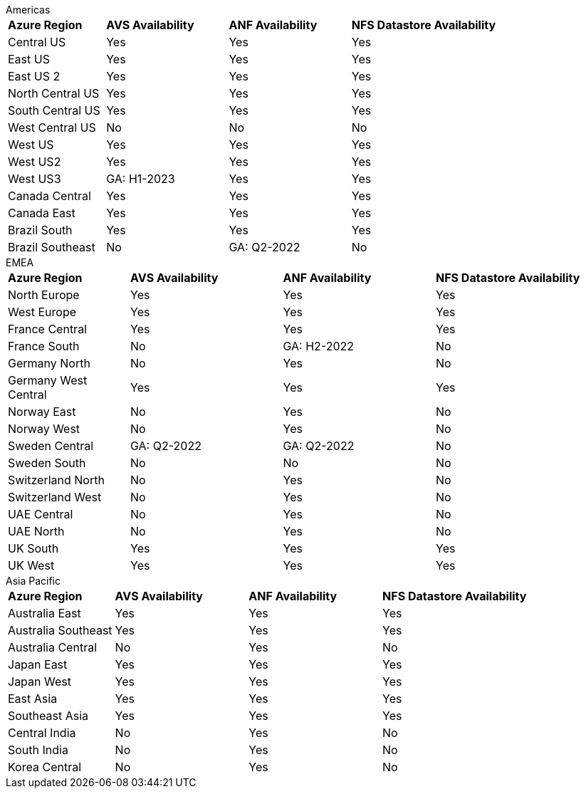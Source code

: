 
[role="tabbed-block"]
====
.Americas
--
[width=100%,cols="20,^25,^25,^30",grid=all,frame=all]
|===
| *Azure Region* | *AVS Availability* | *ANF Availability* | *NFS Datastore Availability*
| Central US | Yes | Yes | Yes
| East US | Yes | Yes | Yes
| East US 2 | Yes | Yes | Yes
| North Central US | Yes | Yes | Yes
| South Central US | Yes | Yes | Yes
| West Central US | No | No | No
| West US | Yes | Yes | Yes
| West US2 | Yes | Yes | Yes
| West US3 | GA: H1-2023 | Yes | Yes
| Canada Central | Yes | Yes | Yes
| Canada East | Yes | Yes | Yes
| Brazil South | Yes | Yes | Yes
| Brazil Southeast | No | GA: Q2-2022 | No
|===
--
.EMEA
--
[width=100%,cols="20,^25,^25,^30",grid=all,frame=all]
|===
| *Azure Region* | *AVS Availability* | *ANF Availability* | *NFS Datastore Availability*
| North Europe | Yes | Yes | Yes
| West Europe | Yes | Yes | Yes
| France Central | Yes | Yes | Yes
| France South | No | GA: H2-2022 | No
| Germany North | No | Yes | No
| Germany West Central | Yes | Yes | Yes
| Norway East | No | Yes | No
| Norway West | No | Yes | No
| Sweden Central | GA: Q2-2022 | GA: Q2-2022 | No
| Sweden South | No | No | No
| Switzerland North | No | Yes | No
| Switzerland West | No | Yes | No
| UAE Central | No | Yes | No
| UAE North | No | Yes | No
| UK South | Yes | Yes | Yes
| UK West | Yes | Yes | Yes
|===
--
.Asia Pacific
--
[width=100%,cols="20,^25,^25,^30",grid=all,frame=all]
|===
| *Azure Region* | *AVS Availability* | *ANF Availability* | *NFS Datastore Availability*
| Australia East | Yes | Yes | Yes
| Australia Southeast | Yes | Yes | Yes
| Australia Central | No | Yes | No
| Japan East | Yes | Yes | Yes
| Japan West | Yes | Yes | Yes
| East Asia | Yes | Yes | Yes
| Southeast Asia | Yes | Yes | Yes
| Central India | No | Yes | No
| South India | No | Yes | No
| Korea Central | No | Yes | No
|===
====

